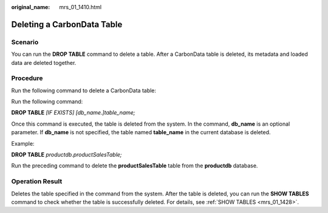 :original_name: mrs_01_1410.html

.. _mrs_01_1410:

Deleting a CarbonData Table
===========================

Scenario
--------

You can run the **DROP TABLE** command to delete a table. After a CarbonData table is deleted, its metadata and loaded data are deleted together.

Procedure
---------

Run the following command to delete a CarbonData table:

Run the following command:

**DROP TABLE** *[IF EXISTS] [db_name.]table_name;*

Once this command is executed, the table is deleted from the system. In the command, **db_name** is an optional parameter. If **db_name** is not specified, the table named **table_name** in the current database is deleted.

Example:

**DROP TABLE** *productdb.productSalesTable;*

Run the preceding command to delete the **productSalesTable** table from the **productdb** database.

Operation Result
----------------

Deletes the table specified in the command from the system. After the table is deleted, you can run the **SHOW TABLES** command to check whether the table is successfully deleted. For details, see :ref:`SHOW TABLES <mrs_01_1428>`.
